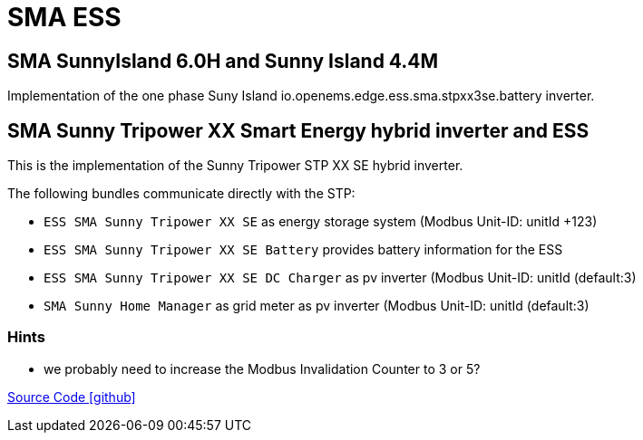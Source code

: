 = SMA ESS 

== SMA SunnyIsland 6.0H and Sunny Island 4.4M

Implementation of the one phase Suny Island io.openems.edge.ess.sma.stpxx3se.battery inverter.


== SMA Sunny Tripower XX Smart Energy hybrid inverter and ESS 

This is the implementation of the Sunny Tripower STP XX SE hybrid inverter. 

The following bundles communicate directly with the STP:

* `ESS SMA Sunny Tripower XX SE` as energy storage system (Modbus Unit-ID: unitId +123)
* `ESS SMA Sunny Tripower XX SE Battery` provides battery information for the ESS
* `ESS SMA Sunny Tripower XX SE DC Charger` as pv inverter (Modbus Unit-ID: unitId (default:3)
* `SMA Sunny Home Manager` as grid meter as pv inverter (Modbus Unit-ID: unitId (default:3)





=== Hints
 
* we probably need to increase the Modbus Invalidation Counter to 3 or 5?



https://github.com/OpenEMS/openems/tree/develop/io.openems.edge.ess.sma[Source Code icon:github[]]
